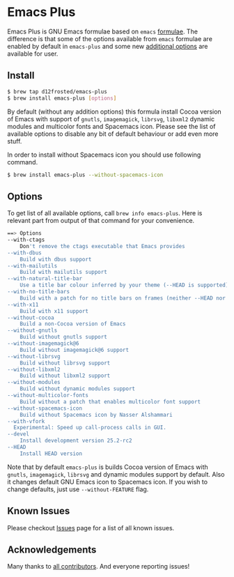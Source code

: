 * Emacs Plus

Emacs Plus is GNU Emacs formulae based on =emacs= [[https://github.com/Homebrew/homebrew-core/blob/master/Formula/emacs.rb][formulae]]. The difference is
that some of the options available from =emacs= formulae are enabled by default
in =emacs-plus= and some new [[#options][additional options]] are available for user.

** Install

#+BEGIN_SRC bash
$ brew tap d12frosted/emacs-plus
$ brew install emacs-plus [options]
#+END_SRC

By default (without any addition options) this formula install Cocoa version of
Emacs with support of =gnutls=, =imagemagick=, =librsvg=, =libxml2= dynamic
modules and multicolor fonts and Spacemacs icon. Please see the list of
available options to disable any bit of default behaviour or add even more
stuff.

In order to install without Spacemacs icon you should use following command.

#+BEGIN_SRC bash
$ brew install emacs-plus --without-spacemacs-icon
#+END_SRC

** Options

To get list of all available options, call ~brew info emacs-plus~. Here is
relevant part from output of that command for your convenience.

#+BEGIN_SRC bash
==> Options
--with-ctags
	Don't remove the ctags executable that Emacs provides
--with-dbus
	Build with dbus support
--with-mailutils
	Build with mailutils support
--with-natural-title-bar
	Use a title bar colour inferred by your theme (--HEAD is supported)
--with-no-title-bars
	Build with a patch for no title bars on frames (neither --HEAD nor --devel currently supported)
--with-x11
	Build with x11 support
--without-cocoa
	Build a non-Cocoa version of Emacs
--without-gnutls
	Build without gnutls support
--without-imagemagick@6
	Build without imagemagick@6 support
--without-librsvg
	Build without librsvg support
--without-libxml2
	Build without libxml2 support
--without-modules
	Build without dynamic modules support
--without-multicolor-fonts
	Build without a patch that enables multicolor font support
--without-spacemacs-icon
	Build without Spacemacs icon by Nasser Alshammari
--with-vfork
  Experimental: Speed up call-process calls in GUI.
--devel
	Install development version 25.2-rc2
--HEAD
	Install HEAD version
#+END_SRC

Note that by default =emacs-plus= is builds Cocoa version of Emacs with
=gnutls=, =imagemagick=, =librsvg= and dynamic modules support by default. Also
it changes default GNU Emacs icon to Spacemacs icon. If you wish to change
defaults, just use =--without-FEATURE= flag.

** Known Issues

Please checkout [[https://github.com/d12frosted/homebrew-emacs-plus/issues?utf8=%E2%9C%93&q=is%253Aissue%2520][Issues]] page for a list of all known issues.

** Acknowledgements

Many thanks to [[https://github.com/d12frosted/homebrew-emacs-plus/graphs/contributors][all contributors]]. And everyone reporting issues!
